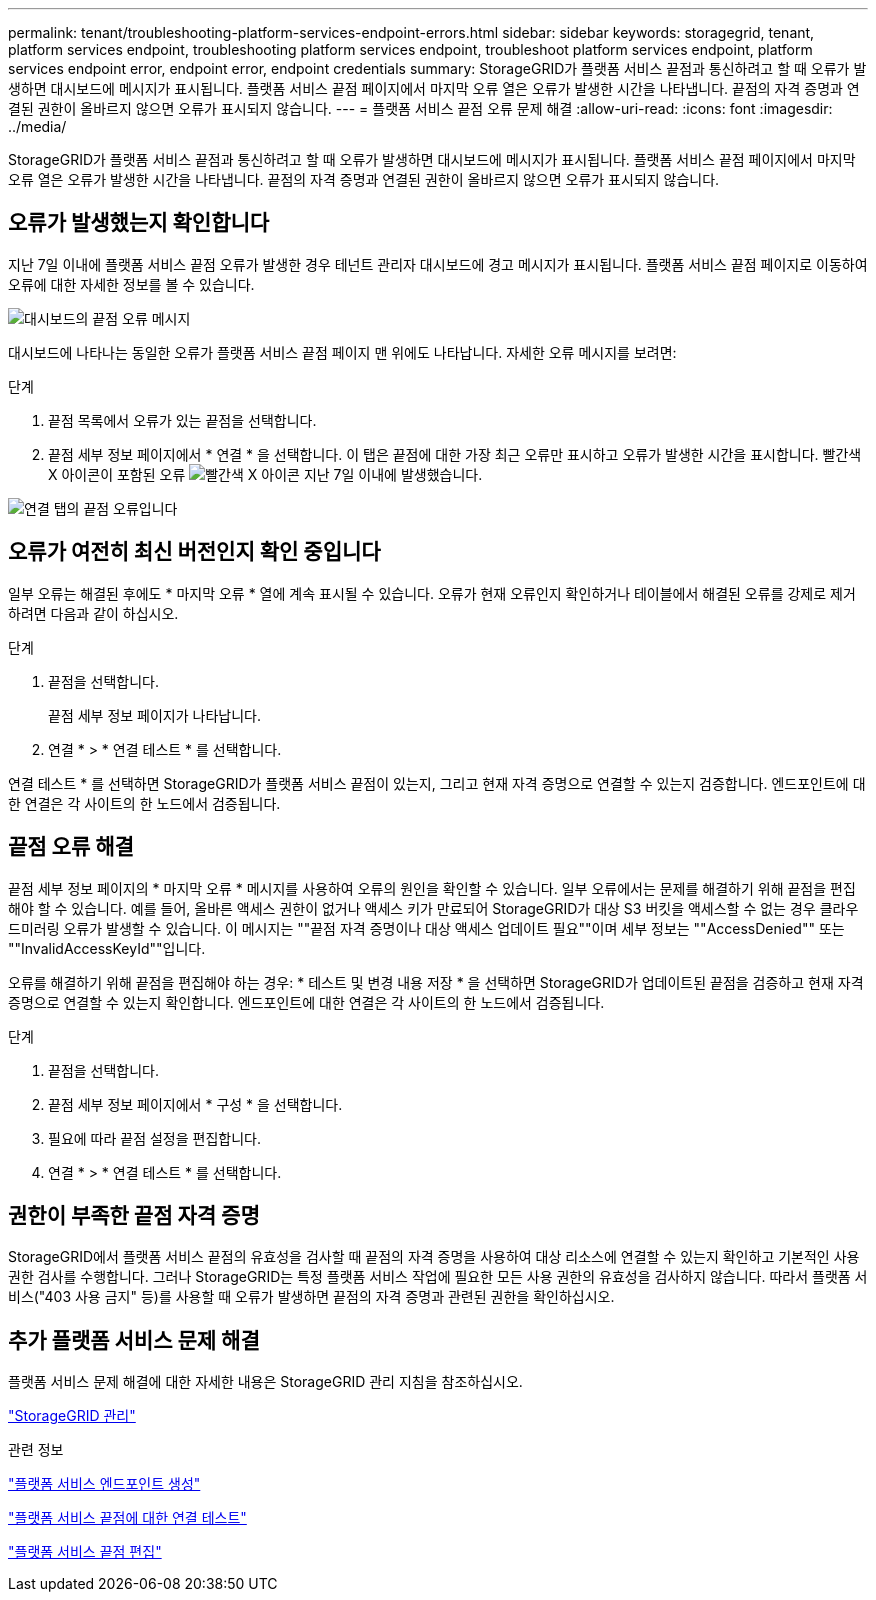 ---
permalink: tenant/troubleshooting-platform-services-endpoint-errors.html 
sidebar: sidebar 
keywords: storagegrid, tenant, platform services endpoint, troubleshooting platform services endpoint, troubleshoot platform services endpoint, platform services endpoint error, endpoint error, endpoint credentials 
summary: StorageGRID가 플랫폼 서비스 끝점과 통신하려고 할 때 오류가 발생하면 대시보드에 메시지가 표시됩니다. 플랫폼 서비스 끝점 페이지에서 마지막 오류 열은 오류가 발생한 시간을 나타냅니다. 끝점의 자격 증명과 연결된 권한이 올바르지 않으면 오류가 표시되지 않습니다. 
---
= 플랫폼 서비스 끝점 오류 문제 해결
:allow-uri-read: 
:icons: font
:imagesdir: ../media/


[role="lead"]
StorageGRID가 플랫폼 서비스 끝점과 통신하려고 할 때 오류가 발생하면 대시보드에 메시지가 표시됩니다. 플랫폼 서비스 끝점 페이지에서 마지막 오류 열은 오류가 발생한 시간을 나타냅니다. 끝점의 자격 증명과 연결된 권한이 올바르지 않으면 오류가 표시되지 않습니다.



== 오류가 발생했는지 확인합니다

지난 7일 이내에 플랫폼 서비스 끝점 오류가 발생한 경우 테넌트 관리자 대시보드에 경고 메시지가 표시됩니다. 플랫폼 서비스 끝점 페이지로 이동하여 오류에 대한 자세한 정보를 볼 수 있습니다.

image::../media/tenant_dashboard_endpoint_error.png[대시보드의 끝점 오류 메시지]

대시보드에 나타나는 동일한 오류가 플랫폼 서비스 끝점 페이지 맨 위에도 나타납니다. 자세한 오류 메시지를 보려면:

.단계
. 끝점 목록에서 오류가 있는 끝점을 선택합니다.
. 끝점 세부 정보 페이지에서 * 연결 * 을 선택합니다. 이 탭은 끝점에 대한 가장 최근 오류만 표시하고 오류가 발생한 시간을 표시합니다. 빨간색 X 아이콘이 포함된 오류 image:../media/icon_alert_red_critical.png["빨간색 X 아이콘"] 지난 7일 이내에 발생했습니다.


image::../media/endpoint_error_on_connection_tab.png[연결 탭의 끝점 오류입니다]



== 오류가 여전히 최신 버전인지 확인 중입니다

일부 오류는 해결된 후에도 * 마지막 오류 * 열에 계속 표시될 수 있습니다. 오류가 현재 오류인지 확인하거나 테이블에서 해결된 오류를 강제로 제거하려면 다음과 같이 하십시오.

.단계
. 끝점을 선택합니다.
+
끝점 세부 정보 페이지가 나타납니다.

. 연결 * > * 연결 테스트 * 를 선택합니다.


연결 테스트 * 를 선택하면 StorageGRID가 플랫폼 서비스 끝점이 있는지, 그리고 현재 자격 증명으로 연결할 수 있는지 검증합니다. 엔드포인트에 대한 연결은 각 사이트의 한 노드에서 검증됩니다.



== 끝점 오류 해결

끝점 세부 정보 페이지의 * 마지막 오류 * 메시지를 사용하여 오류의 원인을 확인할 수 있습니다. 일부 오류에서는 문제를 해결하기 위해 끝점을 편집해야 할 수 있습니다. 예를 들어, 올바른 액세스 권한이 없거나 액세스 키가 만료되어 StorageGRID가 대상 S3 버킷을 액세스할 수 없는 경우 클라우드미러링 오류가 발생할 수 있습니다. 이 메시지는 ""끝점 자격 증명이나 대상 액세스 업데이트 필요""이며 세부 정보는 ""AccessDenied"" 또는 ""InvalidAccessKeyId""입니다.

오류를 해결하기 위해 끝점을 편집해야 하는 경우: * 테스트 및 변경 내용 저장 * 을 선택하면 StorageGRID가 업데이트된 끝점을 검증하고 현재 자격 증명으로 연결할 수 있는지 확인합니다. 엔드포인트에 대한 연결은 각 사이트의 한 노드에서 검증됩니다.

.단계
. 끝점을 선택합니다.
. 끝점 세부 정보 페이지에서 * 구성 * 을 선택합니다.
. 필요에 따라 끝점 설정을 편집합니다.
. 연결 * > * 연결 테스트 * 를 선택합니다.




== 권한이 부족한 끝점 자격 증명

StorageGRID에서 플랫폼 서비스 끝점의 유효성을 검사할 때 끝점의 자격 증명을 사용하여 대상 리소스에 연결할 수 있는지 확인하고 기본적인 사용 권한 검사를 수행합니다. 그러나 StorageGRID는 특정 플랫폼 서비스 작업에 필요한 모든 사용 권한의 유효성을 검사하지 않습니다. 따라서 플랫폼 서비스("403 사용 금지" 등)를 사용할 때 오류가 발생하면 끝점의 자격 증명과 관련된 권한을 확인하십시오.



== 추가 플랫폼 서비스 문제 해결

플랫폼 서비스 문제 해결에 대한 자세한 내용은 StorageGRID 관리 지침을 참조하십시오.

link:../admin/index.html["StorageGRID 관리"]

.관련 정보
link:creating-platform-services-endpoint.html["플랫폼 서비스 엔드포인트 생성"]

link:testing-connection-for-platform-services-endpoint.html["플랫폼 서비스 끝점에 대한 연결 테스트"]

link:editing-platform-services-endpoint.html["플랫폼 서비스 끝점 편집"]
